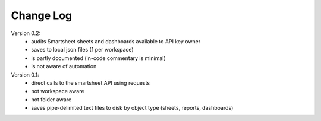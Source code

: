 Change Log
==========

Version 0.2:
   * audits Smartsheet sheets and dashboards available to API key owner
   * saves to local json files (1 per workspace)
   * is partly documented (in-code commentary is minimal)
   * is not aware of automation

Version 0.1:
   * direct calls to the smartsheet API using requests
   * not workspace aware
   * not folder aware
   * saves pipe-delimited text files to disk by object type (sheets, reports, dashboards)
